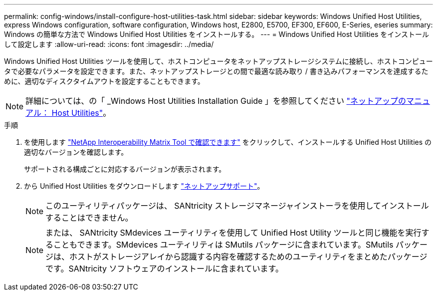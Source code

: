 ---
permalink: config-windows/install-configure-host-utilities-task.html 
sidebar: sidebar 
keywords: Windows Unified Host Utilities, express Windows configuration, software configuration, Windows host, E2800, E5700, EF300, EF600, E-Series, eseries 
summary: Windows の簡単な方法で Windows Unified Host Utilities をインストールする。 
---
= Windows Unified Host Utilities をインストールして設定します
:allow-uri-read: 
:icons: font
:imagesdir: ../media/


[role="lead"]
Windows Unified Host Utilities ツールを使用して、ホストコンピュータをネットアップストレージシステムに接続し、ホストコンピュータで必要なパラメータを設定できます。また、ネットアップストレージとの間で最適な読み取り / 書き込みパフォーマンスを達成するために、適切なディスクタイムアウトを設定することもできます。


NOTE: 詳細については、の「 _Windows Host Utilities Installation Guide 」を参照してください http://mysupport.netapp.com/documentation/productlibrary/index.html?productID=61343["ネットアップのマニュアル： Host Utilities"^]。

.手順
. を使用します http://mysupport.netapp.com/matrix["NetApp Interoperability Matrix Tool で確認できます"^] をクリックして、インストールする Unified Host Utilities の適切なバージョンを確認します。
+
サポートされる構成ごとに対応するバージョンが表示されます。

. から Unified Host Utilities をダウンロードします http://mysupport.netapp.com["ネットアップサポート"^]。
+

NOTE: このユーティリティパッケージは、 SANtricity ストレージマネージャインストーラを使用してインストールすることはできません。

+

NOTE: または、 SANtricity SMdevices ユーティリティを使用して Unified Host Utility ツールと同じ機能を実行することもできます。SMdevices ユーティリティは SMutils パッケージに含まれています。SMutils パッケージは、ホストがストレージアレイから認識する内容を確認するためのユーティリティをまとめたパッケージです。SANtricity ソフトウェアのインストールに含まれています。


